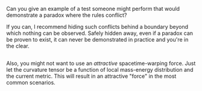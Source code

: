 :PROPERTIES:
:Author: ben_oni
:Score: 2
:DateUnix: 1532583430.0
:DateShort: 2018-Jul-26
:END:

Can you give an example of a test someone might perform that would demonstrate a paradox where the rules conflict?

If you can, I recommend hiding such conflicts behind a boundary beyond which nothing can be observed. Safely hidden away, even if a paradox can be proven to exist, it can never be demonstrated in practice and you're in the clear.

** 
   :PROPERTIES:
   :CUSTOM_ID: section
   :END:
Also, you might not want to use an /attractive/ spacetime-warping force. Just let the curvature tensor be a function of local mass-energy distribution and the current metric. This will result in an attractive "force" in the most common scenarios.
